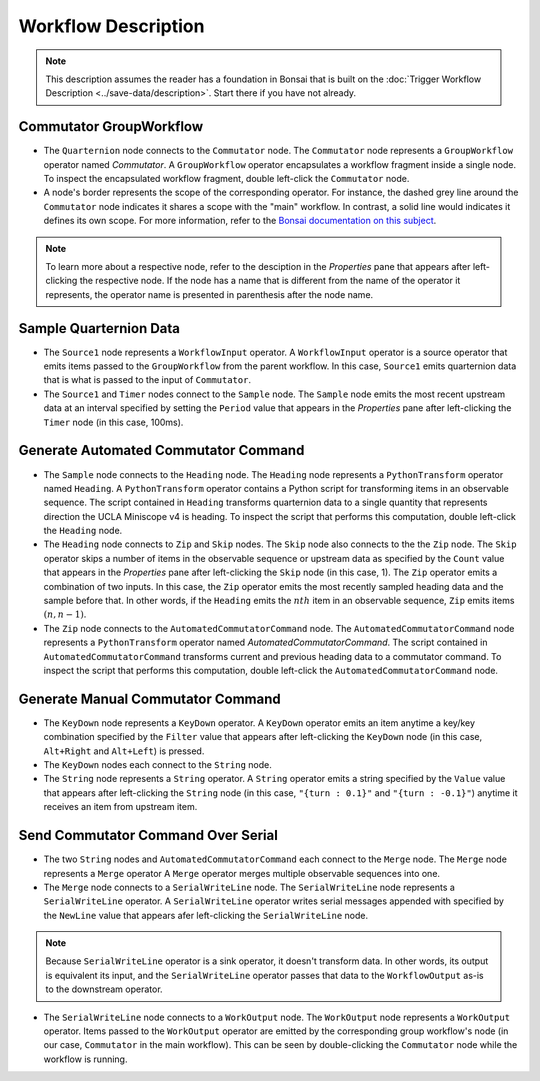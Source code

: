 ####################
Workflow Description
####################

..  note::  This description assumes the reader has a foundation in Bonsai that is built on the :doc:`Trigger Workflow Description <../save-data/description>`. Start there if you have not already.

************************
Commutator GroupWorkflow
************************

..  image:: /_static/images/uclaminiscopev4-miniscopedaq-commutate_quart-commutator.svg
    :alt:   exported svg of main workflow with bounding box over nodes responsible for manual commutation
    :align: center

*   The ``Quarternion`` node connects to the ``Commutator`` node. The ``Commutator`` node represents a ``GroupWorkflow`` operator named *Commutator*. A ``GroupWorkflow`` operator encapsulates a workflow fragment inside a single node. To inspect the encapsulated workflow fragment, double left-click the ``Commutator`` node.

*   A node's border represents the scope of the corresponding operator. For instance, the dashed grey line around the ``Commutator`` node indicates it shares a scope with the "main" workflow. In contrast, a solid line would indicates it defines its own scope. For more information, refer to the `Bonsai documentation on this subject <https://bonsai-rx.org/docs/articles/subjects.html#scope-of-subjects>`__.

..  note:: To learn more about a respective node, refer to the desciption in the *Properties* pane that appears after left-clicking the respective node. If the node has a name that is different from the name of the operator it represents, the operator name is presented in parenthesis after the node name.

***********************
Sample Quarternion Data
***********************

..  image:: /_static/images/uclaminiscopev4-miniscopedaq-commutate_source1-sample-timer.svg
    :alt:   exported svg of sub workflow with bounding box over nodes responsible for sampling quarternion data
    :align: center

*   The ``Source1`` node represents a ``WorkflowInput`` operator. A ``WorkflowInput`` operator is a source operator that emits items passed to the ``GroupWorkflow`` from the parent workflow. In this case, ``Source1`` emits quarternion data that is what is passed to the input of ``Commutator``.

*   The ``Source1`` and ``Timer`` nodes connect to the ``Sample`` node. The ``Sample`` node emits the most recent upstream data at an interval specified by setting the ``Period`` value that appears in the *Properties* pane after left-clicking the ``Timer`` node (in this case, 100ms). 

*************************************
Generate Automated Commutator Command
*************************************

..  image:: /_static/images/uclaminiscopev4-miniscopedaq-commutate_auto.svg
    :alt:   exported svg of sub workflow with bounding box over nodes responsible for automated commutation
    :align: center

*   The ``Sample`` node connects to the ``Heading`` node. The ``Heading`` node represents a ``PythonTransform`` operator named ``Heading``. A ``PythonTransform`` operator contains a Python script for transforming items in an observable sequence. The script contained in ``Heading`` transforms quarternion data to a single quantity that represents direction the UCLA Miniscope v4 is heading. To inspect the script that performs this computation, double left-click the ``Heading`` node.

*   The ``Heading`` node connects to ``Zip`` and ``Skip`` nodes. The ``Skip`` node also connects to the the ``Zip`` node. The ``Skip`` operator skips a number of items in the observable sequence or upstream data as specified by the ``Count`` value that appears in the *Properties* pane after left-clicking the ``Skip`` node (in this case, 1). The ``Zip`` operator emits a combination of two inputs. In this case, the ``Zip`` operator emits the most recently sampled heading data and the sample before that. In other words, if the ``Heading`` emits the :math:`nth` item in an observable sequence, ``Zip`` emits items :math:`(n, n-1)`.

*   The ``Zip`` node connects to the ``AutomatedCommutatorCommand`` node. The ``AutomatedCommutatorCommand`` node represents a ``PythonTransform`` operator named *AutomatedCommutatorCommand*. The script contained in ``AutomatedCommutatorCommand`` transforms current and previous heading data to a commutator command. To inspect the script that performs this computation, double left-click the ``AutomatedCommutatorCommand`` node. 

**********************************
Generate Manual Commutator Command
**********************************

..  image:: /_static/images/uclaminiscopev4-miniscopedaq-commutate_manual.svg
    :alt:   exported svg of sub workflow with bounding box over nodes responsible for manual commutation
    :align: center

*   The ``KeyDown`` node represents a ``KeyDown`` operator. A ``KeyDown`` operator emits an item anytime a key/key combination specified by the ``Filter`` value that appears after left-clicking the ``KeyDown`` node (in this case, ``Alt+Right`` and ``Alt+Left``) is pressed.

*   The ``KeyDown`` nodes each connect to the ``String`` node. 

*   The ``String`` node represents a ``String`` operator. A ``String`` operator emits a string specified by the ``Value`` value that appears after left-clicking the ``String`` node (in this case, ``"{turn : 0.1}"`` and ``"{turn : -0.1}"``) anytime it receives an item from upstream item.

***********************************  
Send Commutator Command Over Serial
***********************************

..  image:: /_static/images/uclaminiscopev4-miniscopedaq-commutate_command.svg
    :alt:   exported svg of workflow with bounding box over nodes responsible for sending serial command to commutator
    :align: center

*   The two ``String`` nodes and ``AutomatedCommutatorCommand`` each connect to the ``Merge`` node. The ``Merge`` node represents a ``Merge`` operator A ``Merge`` operator merges multiple observable sequences into one.

*   The ``Merge`` node connects to a ``SerialWriteLine`` node. The ``SerialWriteLine`` node represents a ``SerialWriteLine`` operator. A ``SerialWriteLine`` operator writes serial messages appended with specified by the ``NewLine`` value that appears afer left-clicking the ``SerialWriteLine`` node.

..  note::  Because ``SerialWriteLine`` operator is a sink operator, it doesn't transform data. In other words, its output is equivalent its input, and the ``SerialWriteLine`` operator passes that data to the ``WorkflowOutput`` as-is to the downstream operator.

*   The ``SerialWriteLine`` node connects to a ``WorkOutput`` node. The ``WorkOutput`` node represents a ``WorkOutput`` operator. Items passed to the ``WorkOutput`` operator are emitted by the corresponding group workflow's node (in our case, ``Commutator`` in the main workflow). This can be seen by double-clicking the ``Commutator`` node while the workflow is running. 
